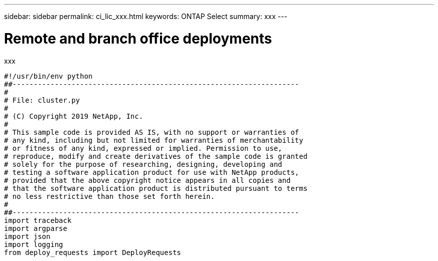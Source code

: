 ---
sidebar: sidebar
permalink: ci_lic_xxx.html
keywords: ONTAP Select
summary: xxx
---

= Remote and branch office deployments
:hardbreaks:
:nofooter:
:icons: font
:linkattrs:
:imagesdir: ./media/

[.lead]
xxx

....
#!/usr/bin/env python
##--------------------------------------------------------------------
#
# File: cluster.py
#
# (C) Copyright 2019 NetApp, Inc.
#
# This sample code is provided AS IS, with no support or warranties of
# any kind, including but not limited for warranties of merchantability
# or fitness of any kind, expressed or implied. Permission to use,
# reproduce, modify and create derivatives of the sample code is granted
# solely for the purpose of researching, designing, developing and
# testing a software application product for use with NetApp products,
# provided that the above copyright notice appears in all copies and
# that the software application product is distributed pursuant to terms
# no less restrictive than those set forth herein.
#
##--------------------------------------------------------------------
import traceback
import argparse
import json
import logging
from deploy_requests import DeployRequests
....
